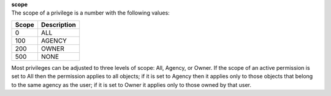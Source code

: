 | **scope**
| The scope of a privilege is a number with the following values:

========= ===============
**Scope** **Description**
--------- ---------------
    0     ALL
  100     AGENCY
  200     OWNER
  500     NONE
========= ===============

Most privileges can be adjusted to three levels of scope: All, Agency, or Owner. If the scope of an active permission is set to All then the permission applies to all objects; if it is set to Agency then it applies only to those objects that belong to the same agency as the user; if it is set to Owner it applies only to those owned by that user.